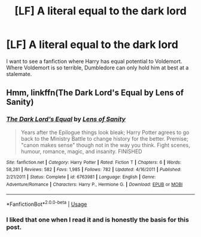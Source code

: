 #+TITLE: [LF] A literal equal to the dark lord

* [LF] A literal equal to the dark lord
:PROPERTIES:
:Score: 7
:DateUnix: 1552540576.0
:DateShort: 2019-Mar-14
:FlairText: Request
:END:
I want to see a fanfiction where Harry has equal potential to Voldemort. Where Voldemort is so terrible, Dumbledore can only hold him at best at a stalemate.


** Hmm, linkffn(The Dark Lord's Equal by Lens of Sanity)
:PROPERTIES:
:Author: A2i9
:Score: 3
:DateUnix: 1552552938.0
:DateShort: 2019-Mar-14
:END:

*** [[https://www.fanfiction.net/s/6763981/1/][*/The Dark Lord's Equal/*]] by [[https://www.fanfiction.net/u/2468907/Lens-of-Sanity][/Lens of Sanity/]]

#+begin_quote
  Years after the Epilogue things look bleak; Harry Potter agrees to go back to the Ministry Battle to change history for the better. Premise; "canon makes sense" though not in the way you think. Fight scenes, humour, romance, magic, and insanity. FINISHED
#+end_quote

^{/Site/:} ^{fanfiction.net} ^{*|*} ^{/Category/:} ^{Harry} ^{Potter} ^{*|*} ^{/Rated/:} ^{Fiction} ^{T} ^{*|*} ^{/Chapters/:} ^{6} ^{*|*} ^{/Words/:} ^{58,281} ^{*|*} ^{/Reviews/:} ^{582} ^{*|*} ^{/Favs/:} ^{1,985} ^{*|*} ^{/Follows/:} ^{782} ^{*|*} ^{/Updated/:} ^{4/16/2011} ^{*|*} ^{/Published/:} ^{2/21/2011} ^{*|*} ^{/Status/:} ^{Complete} ^{*|*} ^{/id/:} ^{6763981} ^{*|*} ^{/Language/:} ^{English} ^{*|*} ^{/Genre/:} ^{Adventure/Romance} ^{*|*} ^{/Characters/:} ^{Harry} ^{P.,} ^{Hermione} ^{G.} ^{*|*} ^{/Download/:} ^{[[http://www.ff2ebook.com/old/ffn-bot/index.php?id=6763981&source=ff&filetype=epub][EPUB]]} ^{or} ^{[[http://www.ff2ebook.com/old/ffn-bot/index.php?id=6763981&source=ff&filetype=mobi][MOBI]]}

--------------

*FanfictionBot*^{2.0.0-beta} | [[https://github.com/tusing/reddit-ffn-bot/wiki/Usage][Usage]]
:PROPERTIES:
:Author: FanfictionBot
:Score: 1
:DateUnix: 1552552950.0
:DateShort: 2019-Mar-14
:END:


*** I liked that one when I read it and is honestly the basis for this post.
:PROPERTIES:
:Score: 1
:DateUnix: 1552568259.0
:DateShort: 2019-Mar-14
:END:
